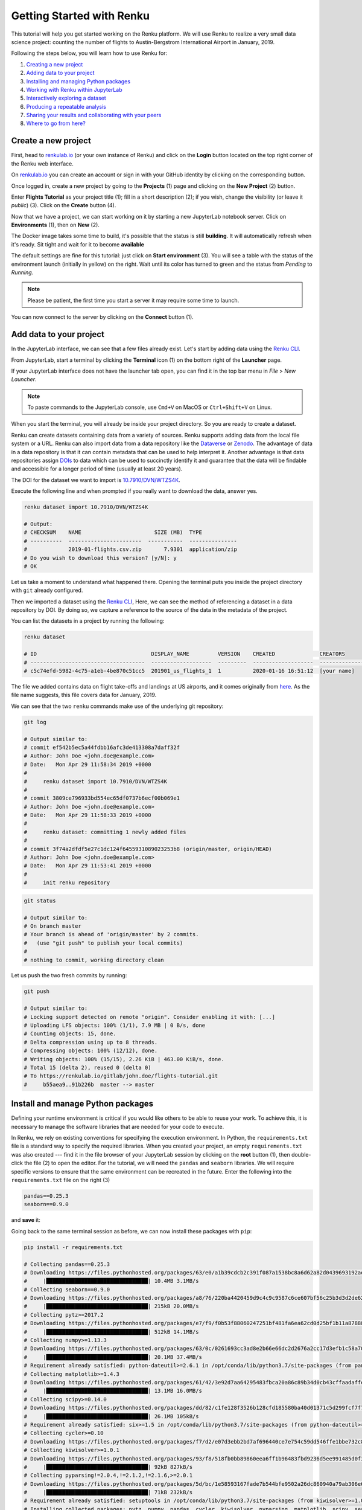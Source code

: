 .. _first_steps:

Getting Started with Renku
==========================

This tutorial will help you get started working on the Renku platform. We will
use Renku to realize a very small data science project: counting the
number of flights to Austin-Bergstrom International Airport in January, 2019.

Following the steps below, you will learn how to use Renku for:

1. `Creating a new project <create_project_>`_
2. `Adding data to your project <add_data_>`_
3. `Installing and managing Python packages <python_environment_>`_
4. `Working with Renku within JupyterLab <jupyterlab_>`_
5. `Interactively exploring a dataset <interactive_exploration_>`_
6. `Producing a repeatable analysis <create_workflow_>`_
7. `Sharing your results and collaborating with your peers <sharing_is_caring_>`_
8. `Where to go from here? <where_to_go_>`_

.. _create_project:

Create a new project
--------------------

First, head to renkulab.io_ (or your own instance of
Renku) and click on the **Login** button located on the top right corner of
the Renku web interface.

On renkulab.io_ you can create an account or sign in with your GitHub
identity by clicking on the corresponding button.

Once logged in, create a new project by going to the **Projects** (1) page
and clicking on the **New Project** (2) button.

.. image:: ../_static/images/ui_01_create-project.png
    :width: 100%
    :align: center
    :alt: Head to new project page

Enter **Flights Tutorial** as your project title (1); fill in a short
description (2); if you wish, change the visibility (or leave it *public*) (3).
Click on the **Create** button (4).

.. image:: ../_static/images/ui_02_new-project.png
    :width: 100%
    :align: center
    :alt: Create a new project

Now that we have a project, we can start working on it by starting a
new JupyterLab notebook server. Click on **Environments** (1),
then on **New** (2).

.. image:: ../_static/images/ui_03.1_notebook-servers.png
    :width: 100%
    :align: center
    :alt: Head to environments page

The Docker image takes some time to build, it's possible that the
status is still **building**. It will automatically refresh when
it's ready. Sit tight and wait for it to become **available**

.. image:: ../_static/images/ui_03.2_notebook-servers.png
    :width: 100%
    :align: center
    :alt: Start new environment

The default settings are fine for this tutorial: just click on
**Start environment** (3). You will see a table with the  status
of the environment launch (initially in yellow) on the right.
Wait until its color has turned to green and the status from
*Pending* to *Running*.

.. note::

    Please be patient, the first time you start a server it may require
    some time to launch.

You can now connect to the server by clicking on the **Connect** button (1).

.. image:: ../_static/images/ui_04_connect-to-server.png
    :width: 100%
    :align: center
    :alt: Connect to environment

.. _add_data:

Add data to your project
------------------------

In the JupyterLab interface, we can see that a few files already exist.
Let's start by adding data using the `Renku CLI <https://renku-python.readthedocs.io/en/latest/commands.html>`__.

From JupyterLab, start a terminal by clicking the **Terminal** icon (1)
on the bottom right of the **Launcher** page.

.. image:: ../_static/images/jupyterlab-open-terminal.png
    :width: 85%
    :align: center
    :alt: Open terminal in JupyterLab

If your JupyterLab interface does not have the launcher tab open, you can
find it in the top bar menu in *File* > *New Launcher*.

.. note::

  To paste commands to the JupyterLab console, use ``Cmd+V`` on MacOS or
  ``Ctrl+Shift+V`` on Linux.

When you start the terminal, you will already be inside your project
directory. So you are ready to create a dataset.

Renku can create datasets containing data from a variety of sources. Renku
supports adding data from the local file system or a URL. Renku can also
import data from a data repository like the
`Dataverse <https://dataverse.harvard.edu>`_ or `Zenodo <https://zenodo.org>`_.
The advantage of data in a data repository is that it can contain metadata that
can be used to help interpret it. Another advantage is that data repositories
assign `DOIs <https://www.doi.org>`_ to data which can be used to
succinctly identify it and guarantee that the data will be findable and
accessible for a longer period of time (usually at least 20 years).

The DOI for the
dataset we want to import is `10.7910/DVN/WTZS4K <https://www.doi.org/10.7910/DVN/WTZS4K>`_.

Execute the following line and when prompted if you really want to download the
data, answer yes.

.. code-block:: console

    renku dataset import 10.7910/DVN/WTZS4K

    # Output:
    # CHECKSUM    NAME                       SIZE (MB)  TYPE
    # ----------  -----------------------  -----------  ---------------
    #             2019-01-flights.csv.zip       7.9301  application/zip
    # Do you wish to download this version? [y/N]: y
    # OK

Let us take a moment to understand what happened there. Opening the terminal
puts you inside the project directory with ``git`` already configured.

Then we imported a dataset  using the  `Renku CLI <http
://renku-python.readthedocs.io/>`__, Here, we can see the method of
referencing a dataset in a data repository by DOI. By doing so,
we capture a reference to the source of the data in the metadata of the
project.

You can list the datasets in a project by running the following:

.. code-block:: console

        renku dataset

        # ID                                    DISPLAY_NAME         VERSION    CREATED              CREATORS
        # ------------------------------------  -------------------  ---------  -------------------  ---------------
        # c5c74efd-5982-4c75-a1eb-4be870c51cc5  201901_us_flights_1  1          2020-01-16 16:51:12  [your name]

The file we added contains data on flight take-offs and landings at US airports, and it
comes originally from `here <https://www.transtats.bts.gov>`_. As the file
name suggests, this file covers data for January, 2019.

We can see that the two ``renku`` commands make use of the underlying git
repository:

.. code-block:: console

    git log

    # Output similar to:
    # commit ef542b5ec5a44fdbb16afc3de413308a7daff32f
    # Author: John Doe <john.doe@example.com>
    # Date:   Mon Apr 29 11:58:34 2019 +0000
    #
    #     renku dataset import 10.7910/DVN/WTZS4K
    #
    # commit 3809ce796933bd554ec65df0737b6ecf00b069e1
    # Author: John Doe <john.doe@example.com>
    # Date:   Mon Apr 29 11:58:33 2019 +0000
    #
    #     renku dataset: committing 1 newly added files
    #
    # commit 3f74a2dfdf5e27c1dc124f6455931089023253b8 (origin/master, origin/HEAD)
    # Author: John Doe <john.doe@example.com>
    # Date:   Mon Apr 29 11:53:41 2019 +0000
    #
    #     init renku repository

.. code-block:: console

    git status

    # Output similar to:
    # On branch master
    # Your branch is ahead of 'origin/master' by 2 commits.
    #   (use "git push" to publish your local commits)
    #
    # nothing to commit, working directory clean

Let us push the two fresh commits by running:

.. code-block:: console

    git push

    # Output similar to:
    # Locking support detected on remote "origin". Consider enabling it with: [...]
    # Uploading LFS objects: 100% (1/1), 7.9 MB | 0 B/s, done
    # Counting objects: 15, done.
    # Delta compression using up to 8 threads.
    # Compressing objects: 100% (12/12), done.
    # Writing objects: 100% (15/15), 2.26 KiB | 463.00 KiB/s, done.
    # Total 15 (delta 2), reused 0 (delta 0)
    # To https://renkulab.io/gitlab/john.doe/flights-tutorial.git
    #     b55aea9..91b226b  master --> master


.. _python_environment:

Install and manage Python packages
----------------------------------

Defining your runtime environment is critical if you would like others to be
able to reuse your work. To achieve this, it is necessary to manage the
software libraries that are needed for your code to execute.

In Renku, we rely on existing conventions for specifying the execution
environment. In Python, the ``requirements.txt`` file is a standard way to
specify the required libraries. When you created your project, an empty
``requirements.txt`` was also created --- find it in the file browser of your
JupyterLab session by clicking on the **root** button (1), then double-click
the file (2) to open the editor. For the tutorial, we will need the ``pandas``
and ``seaborn`` libraries. We will require specific versions to ensure that the
same environment can be recreated in the future. Enter the following into the
``requirements.txt`` file on the right (3)

.. code-block:: console

    pandas==0.25.3
    seaborn==0.9.0

and **save** it:

.. image:: ../_static/images/ui_04.1_jupyterlab-setup-requirements.png
    :width: 85%
    :align: center
    :alt: Configuring package dependencies

Going back to the same terminal session as before, we can now
install these packages with ``pip``:

.. code-block:: console

    pip install -r requirements.txt

    # Collecting pandas==0.25.3
    # Downloading https://files.pythonhosted.org/packages/63/e0/a1b39cdcb2c391f087a1538bc8a6d62a82d0439693192aef541d7b123769/pandas-0.25.3-cp37-cp37m-manylinux1_x86_64.whl (10.4MB)
    #     |████████████████████████████████| 10.4MB 3.1MB/s
    # Collecting seaborn==0.9.0
    # Downloading https://files.pythonhosted.org/packages/a8/76/220ba4420459d9c4c9c9587c6ce607bf56c25b3d3d2de62056efe482dadc/seaborn-0.9.0-py3-none-any.whl (208kB)
    #     |████████████████████████████████| 215kB 20.0MB/s
    # Collecting pytz>=2017.2
    # Downloading https://files.pythonhosted.org/packages/e7/f9/f0b53f88060247251bf481fa6ea62cd0d25bf1b11a87888e53ce5b7c8ad2/pytz-2019.3-py2.py3-none-any.whl (509kB)
    #     |████████████████████████████████| 512kB 14.1MB/s
    # Collecting numpy>=1.13.3
    # Downloading https://files.pythonhosted.org/packages/63/0c/0261693cc3ad8e2b66e66dc2d2676a2cc17d3efb1c58a70db73754320e47/numpy-1.18.1-cp37-cp37m-manylinux1_x86_64.whl (20.1MB)
    #     |████████████████████████████████| 20.1MB 37.4MB/s
    # Requirement already satisfied: python-dateutil>=2.6.1 in /opt/conda/lib/python3.7/site-packages (from pandas==0.25.3->-r requirements.txt (line 1)) (2.8.1)
    # Collecting matplotlib>=1.4.3
    # Downloading https://files.pythonhosted.org/packages/61/42/3e92d7aa64295483fbca20a86c89b34d0cb43cffaadaffe028793902d790/matplotlib-3.1.2-cp37-cp37m-manylinux1_x86_64.whl (13.1MB)
    #     |████████████████████████████████| 13.1MB 16.0MB/s
    # Collecting scipy>=0.14.0
    # Downloading https://files.pythonhosted.org/packages/dd/82/c1fe128f3526b128cfd185580ba40d01371c5d299fcf7f77968e22dfcc2e/scipy-1.4.1-cp37-cp37m-manylinux1_x86_64.whl (26.1MB)
    #     |████████████████████████████████| 26.1MB 105kB/s
    # Requirement already satisfied: six>=1.5 in /opt/conda/lib/python3.7/site-packages (from python-dateutil>=2.6.1->pandas==0.25.3->-r requirements.txt (line 1)) (1.13.0)
    # Collecting cycler>=0.10
    # Downloading https://files.pythonhosted.org/packages/f7/d2/e07d3ebb2bd7af696440ce7e754c59dd546ffe1bbe732c8ab68b9c834e61/cycler-0.10.0-py2.py3-none-any.whl
    # Collecting kiwisolver>=1.0.1
    # Downloading https://files.pythonhosted.org/packages/93/f8/518fb0bb89860eea6ff1b96483fbd9236d5ee991485d0f3eceff1770f654/kiwisolver-1.1.0-cp37-cp37m-manylinux1_x86_64.whl (90kB)
    #     |████████████████████████████████| 92kB 827kB/s
    # Collecting pyparsing!=2.0.4,!=2.1.2,!=2.1.6,>=2.0.1
    # Downloading https://files.pythonhosted.org/packages/5d/bc/1e58593167fade7b544bfe9502a26dc860940a79ab306e651e7f13be68c2/pyparsing-2.4.6-py2.py3-none-any.whl (67kB)
    #     |████████████████████████████████| 71kB 232kB/s
    # Requirement already satisfied: setuptools in /opt/conda/lib/python3.7/site-packages (from kiwisolver>=1.0.1->matplotlib>=1.4.3->seaborn==0.9.0->-r requirements.txt (line 2)) (41.6.0.post20191101)
    # Installing collected packages: pytz, numpy, pandas, cycler, kiwisolver, pyparsing, matplotlib, scipy, seaborn
    # Successfully installed cycler-0.10.0 kiwisolver-1.1.0 matplotlib-3.1.2 numpy-1.18.1 pandas-0.25.3 pyparsing-2.4.6 pytz-2019.3 scipy-1.4.1 seaborn-0.9.0

And we need to capture this change in git.

.. code-block:: console

    git add requirements.txt
    git commit -m"Installed pandas and seaborn"
    git push

    # [master 1772863] Installed pandas and seaborn
    # 1 file changed, 2 insertions(+)
    # Counting objects: 3, done.
    # Delta compression using up to 8 threads.
    # Compressing objects: 100% (2/2), done.
    # Writing objects: 100% (3/3), 313 bytes | 313.00 KiB/s, done.
    # Total 3 (delta 1), reused 0 (delta 0)
    # To https://dev.renku.ch/gitlab/john.doe/flights-tutorial.git
    #     91b226b..c1dcfe4  master -> master

.. warning::

  Make sure that you update the *requirements.txt* file after you install
  new packages. This ensures that the packages needed to work on your project
  will be available to your peers when collaborating on a project.

When an updated *requirements.txt* file is pushed to renkulab, renkulab will
rebuild the software stack used for the interactive environments. If you shut
down an interactive environment, the next time you start a new one,
the packages specified in ``requirements.txt`` will already be
available in the new environment.

.. _jupyterlab:

Use Renku from within JupyterLab
--------------------------------

Create new notebooks
^^^^^^^^^^^^^^^^^^^^

In the JupyterLab interface, use the file navigator in the left sidebar to go
to the **Files** (1) tab. Here, you see a listing of files and folders from
your project. To create a new notebook, first double-click on the **notebooks**
folder (2), then on the **'+'** button (3). Select *Python 3* to create a new
notebook (4).

.. image:: ../_static/images/jupyterlab-files-notebooks.png
    :width: 85%
    :align: center
    :alt: Files tab and notebooks folder in JupyterLab

To rename the notebook, right-click on its name (``Untitled.ipynb``) and
select rename.

.. image:: ../_static/images/jupyterlab-rename.png
    :width: 85%
    :align: center
    :alt: Rename notebook in JupyterLab

If you are not familiar with JupyterLab, you can read more in the
`JupyterLab documentation <https://jupyterlab.readthedocs.io/en/latest/>`_. You may want to take some time to play with the JupyterLab
interface before continuing.

If you want to save your new notebook(s), you can go to the console and use
``git`` to add your work to the repository. For example, if you want to keep
the new notebook(s), run the following in the terminal:

.. code-block:: console

    git add notebooks # track everything inside the notebooks folder
    git commit -m "Added some notebooks"
    git push

    # [master 0fb9ac1] Added some notebooks
    #     1 file changed, 32 insertions(+)
    #     create mode 100644 notebooks/MyNewNotebook.ipynb
    # Counting objects: 4, done.
    # Delta compression using up to 8 threads.
    # Compressing objects: 100% (4/4), done.
    # Writing objects: 100% (3/3), 639 bytes | 639.00 KiB/s, done.
    # Total 4 (delta 1), reused 0 (delta 0)
    # To https://dev.renku.ch/gitlab/john.doe/flights-tutorial.git
    #     c1dcfe4..0fb9ac1  master -> master

If you prefer to use a UI, an extension providing access to the basic git
commands is built into JupyterLab. Click on the git icon on the left sidebar of
JupyterLab (1) to open the git panel. Here, you can add untracked files by
selecting them and clicking the up arrow (2). Finally, you can enter a commit
message in (3) and click the check mark to make a commit.

.. image:: ../_static/images/jupyterlab-git-panel.png
    :width: 85%
    :align: center
    :alt: Commit notebook in JupyterLab


.. _interactive_exploration:

Interactively explore the flights data
^^^^^^^^^^^^^^^^^^^^^^^^^^^^^^^^^^^^^^

At this point in a data-science project, you would normally start by looking at
the data, trying to understand its structure, and see how to go about answering
our question: *how many flights had Austin, TX as their destination.*

In this tutorial, we will jump-start the process by using some notebooks that
have already been prepared.

Use the commands below to add the first notebook to your project.

.. code-block:: console

    wget -O notebooks/00-FilterFlights.ipynb https://renkulab.io/gitlab/renku-tutorial/renku-tutorial-flights/raw/master/.tutorial/meta/templates/00-FilterFlights-doi.ipynb

    # Output similar to:
    # --2019-04-29 14:38:02--  https://renkulab.io/gitlab/renku-tutorial/renku-tutorial-flights/raw/master/.tutorial/meta/templates/00-FilterFlights-doi.ipynb
    # Resolving renkulab.io (renkulab.io)... 86.119.40.77
    # Connecting to renkulab.io (renkulab.io)|86.119.40.77|:443... connected.
    # HTTP request sent, awaiting response... 200 OK
    # Length: 1909 (1.9K) [text/plain]
    # Saving to: ‘notebooks/00-FilterFlights.ipynb’
    #
    # notebooks/00-FilterFlights.ipynb        100%[==============================================================================>]   1.86K  --.-KB/s    in 0s
    #
    # 2019-04-29 14:38:03 (105 MB/s) - ‘notebooks/00-FilterFlights.ipynb’ saved [1909/1909]

.. code-block:: console

    git add notebooks
    git commit -m"Created notebook to filter flights to AUS, TX."
    git push

    # [...]
    # To https://dev.renku.ch/gitlab/john.doe/flights-tutorial.git
    #     0fb9ac1..d0c4d1f  master -> master

You should look at the notebook by navigating to
*notebooks/00-FilterFlights.ipynb*. The logic is not complex to understand, but
you should feel free to execute it to see what it does.

Refactor the notebook
^^^^^^^^^^^^^^^^^^^^^

To make our filtering step easier to reuse and easier to maintain, we will
refactor what we have written in the notebook into a Python script. To do this
we convert the code in the notebook into a regular Python *.py* file.

Again, for the tutorial, we have already done the refactoring work for you,
and you can just download the script. We will save it in the `src` folder
because it is source code.

.. code-block:: console

    mkdir src
    wget -O src/00-FilterFlights.py https://renkulab.io/gitlab/renku-tutorial/renku-tutorial-flights/raw/master/.tutorial/meta/templates/00-FilterFlights.py

    # [...]
    # 2019-04-29 14:56:52 (114 MB/s) - ‘src/00-FilterFlights.py’ saved [1823/1823]

You can inspect the code in the file viewer in your JupyterLab session.

Again, the code needs to be added to the repository:

.. code-block:: console

    git add src
    git commit -m"Extracted logic from FilterFlights notebook into script."
    git push

    # [...]
    # To https://dev.renku.ch/gitlab/john.doe/flights-tutorial.git
    #     a40f192..7922ee1  master -> master

.. _create_workflow:

Build a reproducible workflow
-----------------------------

Create a workflow step
^^^^^^^^^^^^^^^^^^^^^^

Now we will use ``renku`` to create a reproducible, reusable "workflow". A
workflow consists of a series of steps, each of which may consume some input
files, execute code, and produce output files. The outputs of one step are
frequently the inputs of another --- this creates a dependency between the code
execution and results. When workflows become more complex, the bookkeeping can
be tedious. That is where Renku comes in --- it is designed to keep
track of these dependencies for you. We will illustrate some of these concepts
with a simple example (see also the :ref:`lineage` in the documentation_).

First, let us make sure the project repository is clean. Run:

.. code-block:: console

    git status

    # On branch master
    # Your branch is up-to-date with 'origin/master'.
    #
    # nothing to commit, working directory clean

Make sure the output ends with ``nothing to commit, working tree clean``.
Otherwise, you have to clean up your project repository by either removing
the changes or committing them to the repository.

.. note::

    You can undo your changes with:

    .. code-block:: console

        git checkout .
        git clean -fd

    Or, if you want to keep your changes, commit with:

    .. code-block:: console

        git add -A
        git commit -m "My own changes"
        git push

The ``00-FilterFlights.py`` script takes two input parameters: 1. a file to
process as an input 2. a path for storing the output. So to run it, we would
normally execute the following:

.. code-block:: console

    mkdir -p data/output        # Create the output directory
    python src/00-FilterFlights.py data/201901_us_flights_1/2019-01-flights.csv.zip data/output/2019-01-flights-filtered.csv

For renku to capture information about the execution, we need to make a small
change: we prepend ``renku run`` to the python command.

.. code-block:: console

    mkdir -p data/output        # Create the output directory
    renku run python src/00-FilterFlights.py data/201901_us_flights_1/2019-01-flights.csv.zip data/output/2019-01-flights-filtered.csv

Go ahead and run this command: it will create the preprocessed data file,
including the specification of *how* this file was created, and commit all the
changes to the repository. See the `renku command line docs <https://renku-
python.readthedocs.io/en/latest/commands.html>`_ for more information on this
and other commands.

.. note::

    Did you accidentally run the python command first? You would get
    an error like this

    .. code-block:: console

        # Error: The repository is dirty. Please use the "git" command to clean it.
        # On branch master
        # Your branch is up to date with 'origin/master'.
        # Untracked files:
        # (use "git add <file>..." to include in what will be committed)
        #         data/output/

    Remove the untracked files and this time execute ``only`` the renku command

    .. code-block:: console

        rm data/output/*
        renku run python src/00-FilterFlights.py data/201901_us_flights_1/2019-01-flights.csv.zip data/output/2019-01-flights-filtered.csv

.. note::

    Did you get an error like this instead?

    .. code-block:: console

        # Traceback (most recent call last):
        # File "src/00-FilterFlights.py", line 26, in <module>
        #     df.to_csv(output_path, index=False)
        # File "/opt/conda/lib/python3.7/site-packages/pandas/core/generic.py", line 3228, in to_csv
        #     formatter.save()
        # File "/opt/conda/lib/python3.7/site-packages/pandas/io/formats/csvs.py", line 183, in save
        #     compression=self.compression,
        # File "/opt/conda/lib/python3.7/site-packages/pandas/io/common.py", line 399, in _get_handle
        #     f = open(path_or_buf, mode, encoding=encoding, newline="")
        # FileNotFoundError: [Errno 2] No such file or directory: 'data/output/2019-01-flights-filtered.csv'
        # Error: Command returned non-zero exit status 1.

    If in the process of working through the tutorial, you stopped the
    interactive environment and started a new one along the way, this may
    happen. Why?
    `Under the hood <https://renku-python.readthedocs.io/en/latest/api.html>`_,
    we use
    `git-lfs <https://git-lfs.github.com/>`_
    to save large files, and these files may not be fetched when a new
    environment is started. We try to retrieve them automatically when needed
    for a renku command, but that may not always work.

    If you check the ``data/201901_us_flights_1/2019-01-flights.csv.zip`` file you
    will see only a few lines of metadata starting with
    ``version https://git-lfs.github.com/spec/v1``. You can easily
    fetch the data manually from the console by running

    .. code-block:: console

      git lfs pull

      # Downloading LFS objects: 100% (1/1), 66MB | 22 MB/s

    Another way to verify that your lfs files have been fetched is running the
    ``ls-files`` command and check if every file has a "*" (pulled) or a "-"
    (not pulled)

    .. code-block:: console

      git lfs ls-files

      # 2b1851ab60 * data/201901_us_flights_1/2019-01-flights.csv.zip


.. warning::

   Do *not* make any edits to the code before the ``renku run``
   command is finished. In order to keep track of the outputs of
   your script, renku will automatically add the changes to
   ``git``. If you want to modify your project while a ``renku`` command
   is executing, you should create a new branch.

**Aside: looking at data in JupyterLab**

The original zip file is not easy to visualize in Jupyter,
but the csv output of filtering can be opened from JupyterLab by navigating to
the **File** tab on the top left (1), then clicking ``data``
folder (2) and ``output`` (3).

.. image:: ../_static/images/ui_04.2_jupyterlab-file-data.png
    :width: 85%
    :align: center
    :alt: File tab and data folder

Opening the file
``2019-01-flights-filtered.csv`` (1),
we can see its contents (2).

.. image:: ../_static/images/ui_04.3_jupyterlab-data-open-csv.png
    :width: 85%
    :align: center
    :alt: Files tab and notebooks folder in JupyterLab


Add a second workflow step
^^^^^^^^^^^^^^^^^^^^^^^^^^

We will now develop a notebook to count the flights in the filtered data file.
As before, we will fast-forward through this step by downloading the solution.

.. code-block:: console

    wget -O notebooks/01-CountFlights.ipynb https://renkulab.io/gitlab/renku-tutorial/renku-tutorial-flights/raw/master/.tutorial/meta/templates/01-CountFlights.ipynb

    # --2019-04-29 14:45:31--  https://renkulab.io/gitlab/renku-tutorial/renku-tutorial-flights/raw/master/.tutorial/meta/templates/01-CountFlights.ipynb
    # Resolving renkulab.io (renkulab.io)... 86.119.40.77
    # Connecting to renkulab.io (renkulab.io)|86.119.40.77|:443... connected.
    # HTTP request sent, awaiting response... 200 OK
    # Length: 1909 (1.9K) [text/plain]
    # Saving to: ‘notebooks/01-CountFlights.ipynb’
    #
    # notebooks/01-CountFlights.ipynb        100%[==============================================================================>]   1.86K  --.-KB/s    in 0s
    #
    # 2019-04-29 14:38:03 (105 MB/s) - ‘notebooks/01-CountFlights.ipynb’ saved [1909/1909]

Whenever we make changes, we need to record our work in git.

.. code-block:: console

    git add notebooks
    git commit -m"Created notebook to count flights"
    git push

    # [...]
    # To https://dev.renku.ch/gitlab/john.doe/flights-tutorial.git
    #     0fb9ac1..d0c4d1f  master -> master

You can look at the notebook to see how the logic works:
notebooks/01-CountFlights.ipynb.

We want to use this notebook to make a second step in the workflow.
For this, we are going to use papermill_.

Though Jupyter notebooks are very useful tools for interactively working with
data, they create some difficulties for reproducibility. A notebook that has
been manually executed may not be reproducible because the cells are not
required to be run in a fixed order. And notebooks are difficult to reuse
and apply to new data because they cannot be easily parametrized.

The tool papermill_ solves both these problems, and we will use it to create
the second step of our workflow.

First, let us make sure the project repository is clean. Run:

.. code-block:: console

    git status

    # On branch master
    # Your branch is up-to-date with 'origin/master'.
    #
    # nothing to commit, working directory clean

If the output does not end with ``nothing to commit, working tree clean``,
cleanup the project repository by either removing the changes or
committing them.

.. note::

    You can undo your changes with:

    .. code-block:: console

        git checkout .
        git clean -fd

    Or, if you want to keep your changes, commit with:

    .. code-block:: console

        git add -A
        git commit -m "My own changes"
        git push

Using papermill, we can run the notebook in a reproducible and
parameterizable way. Running a notebook with papermill produces
a new notebook containing the executed cells as output.

.. code-block:: console

    renku run papermill \
        notebooks/01-CountFlights.ipynb \
        notebooks/01-CountFlights.ran.ipynb \
        -p input_path data/output/2019-01-flights-filtered.csv  \
        -p output_path data/output/2019-01-flights-count.txt
    git push

    # Output similar to:
    # Input Notebook:  notebooks/01-CountFlights.ipynb
    # Output Notebook: notebooks/01-CountFlights.ran.ipynb
    # Executing: 100%|█████████████████████████████████████████████████████| 11/11 [00:01<00:00,  5.70cell/s]


Update your results
^^^^^^^^^^^^^^^^^^^

Here, we will quickly see one of the advantages of using the ``renku`` command
line tool.

Open the notebook `notebooks/01-CountFlights.ran.ipynb`, which contains the
output of running the notebook in the last step. In it, you should see that
there were 23078 flights to Austin, TX in Jan 2019.

.. image:: ../_static/images/ui_04.4_jupyterlab-results_1.png
    :width: 85%
    :align: center
    :alt: First run results

This does not seem quite right. Austin, TX is not a very large airport, but
that number would mean that it had a flight landing on average
every two minutes, around the clock, during the entire month of January 2019.

Go back and take a look at the file ``src/00-FilterFlights.py`` file: it
contains an error! In the code block

.. code-block:: console

    # Select only flights to Austin (AUS)
    df = df[df['DEST'] == 'DFW']

we want to select flights to Austin-Bergstrom (AUS), but mistakenly select
flights to a different airport, ``DFW``. This would explain the discrepancy
we found. Dallas/Fort Worth is a much larger airport.

Let us fix this. Change ``DFW`` to ``AUS`` and save the file. Now when you
execute ``git status`` you should see something like the following:

.. code-block:: console

    git status

    # Output:
    # On branch master
    # Your branch is up to date with 'origin/master'.
    #
    # Changes not staged for commit:
    #   (use "git add <file>..." to update what will be committed)
    #   (use "git checkout -- <file>..." to discard changes in working directory)
    #
    #         modified:   src/00-FilterFlights.py
    #
    # no changes added to commit (use "git add" and/or "git commit -a")

Since we have made a change to our code, we need to commit the updated file to
the repository.

.. code-block:: console

    git add src/00-FilterFlights.py
    git commit -m"Fixed filter to use AUS, not DFW."
    git push

    # [...]
    # To https://dev.renku.ch/gitlab/john.doe/flights-tutorial.git
    #     a40f192..7922ee1  master -> master

**Reflection**

Now that we have made this change, how would you update everything *without*
Renku? Without Renku, you would need to think back and remember what files
would be affected by this change and what commands were run to initially
create them. To effect an update, you would manually carry out those steps
again, while being careful to do so in the correct order.

So without Renku, updating a project in response to a change can be tedious and
error-prone. But *with* Renku, it is very easy. We can just ask the system
what changed and what needs to be updated.

.. code-block:: console

    renku status

    # On branch master
    # Files generated from newer inputs:
    #   (use "renku log [<file>...]" to see the full lineage)
    #   (use "renku update [<file>...]" to generate the file from its latest inputs)
    #
    #         data/output/2019-01-flights-count.txt: src/00-FilterFlights.py#10d92afb
    #         data/output/2019-01-flights-filtered.csv: src/00-FilterFlights.py#10d92afb
    #         notebooks/01-CountFlights.ran.ipynb: src/00-FilterFlights.py#10d92afb
    #
    # Input files used in different versions:
    #   (use "renku log --revision <sha1> <file>" to see a lineage for the given revision)
    #
    #         src/00-FilterFlights.py: 10d92afb, 9630da17

Renku is telling us that ``src/00-FilterFlights.py`` was changed and
``data/output/2019-01-flights-filtered.csv``, ``01-CountFlights.ran.ipynb``,
``data/output/2019-01-flights-count.txt`` all need to be updated as a result.
We do not need to remember how to update them: Renku already knows this. We can
just ask it to make the update by running ``renku update``.

.. code-block:: console

    renku update

    # Resolved '.renku/workflow/2fd4341a00c945fbaf00cb3f0942c674.cwl' to 'file:///work/flights-tutorial/.renku/workflow/2fd4341a00c945fbaf00cb3f0942c674.cwl'
    # [workflow ] start
    # [workflow ] starting step step_2
    # [step step_2] start
    # [job step_2] /tmp/tmpawwugtz3$ python \
    #     /tmp/tmpawwugtz3/src/00-FilterFlights.py \
    #     /tmp/tmpawwugtz3/data/flights/2019-01-flights.csv.zip \
    #     data/output/2019-01-flights-filtered.csv
    # [job step_2] completed success
    # [step step_2] completed success
    # [workflow ] starting step step_1
    # [step step_1] start
    # [job step_1] /tmp/tmp5djthljs$ papermill \
    #     /tmp/tmp5djthljs/notebooks/01-CountFlights.ipynb \
    #     notebooks/01-CountFlights.ran.ipynb \
    #     -p \
    #     input_path \
    #     /tmp/tmp5djthljs/data/output/2019-01-flights-filtered.csv \
    #     -p \
    #     output_path \
    #     data/output/2019-01-flights-count.txt
    # Input Notebook:  /tmp/tmp5djthljs/notebooks/01-CountFlights.ipynb
    # Output Notebook: notebooks/01-CountFlights.ran.ipynb
    # Executing: 100%|█████████████████████████████████████████████████████| 11/11 [00:03<00:00,  3.67cell/s]
    # [job step_1] completed success
    # [step step_1] completed success
    # [workflow ] completed success

**Wasn't that easy!?**

Now, if you look at notebooks/01-CountFlights.ran.ipynb, you should see that
there were 4951 flights to Austin, TX in Jan 2019, which sounds plausible.

.. image:: ../_static/images/ui_04.5_jupyterlab-results_2.png
    :width: 85%
    :align: center
    :alt: Second run results

Before calling it a day, we should not forget to push our work:

.. code-block:: console

    git push

    # [...]
    # Uploading LFS objects: 100% (7/7), 69 MB | 25 MB/s, done
    # Counting objects: 39, done.
    # Delta compression using up to 8 threads.
    # Compressing objects: 100% (36/36), done.
    # Writing objects: 100% (39/39), 4.59 KiB | 1.15 MiB/s, done.
    # Total 39 (delta 14), reused 0 (delta 0)
    # To https://dev.renku.ch/gitlab/lorenzo.cavazzi.tech/deleteme.git
    #    8892173..8d00b71  master -> master


.. _sharing_is_caring:

Share your results and collaborate with your peers
--------------------------------------------------

In this section, we will see how to use Renku to collaborate on projects. For
an overview on collaboration, see :ref:`collaborating`.

Discussions with Issues
^^^^^^^^^^^^^^^^^^^^^^^

Let us start by going back to the Renku web interface on renkulab.io_ or
whichever instance you are using for this tutorial. Make sure you are logged
in, so you can see your projects list by clicking on ``Projects`` in the top
navigation bar.

Click on your ``flights-tutorial`` project to open it and then go to the
**Issues** sub tab (2) of the **Collaboration** tab (1). It is probably empty
at the moment, so let us start a new discussion by clicking on the
**New Issue** button (3).

.. image:: ../_static/images/ui_05_new-issue.png
    :width: 85%
    :align: center
    :alt: New issue in Renku UI

In the **New Issue** form, fill in the **Title** and **Description**
as follows.

* Title: Data source
* Description: Where does the data come from?

Do not change the **Visibility** and click on **Create**.

The **Issues** sub tab should now list the newly created issue.

In Renku, issues are media-rich discussions you can use to help keep track of
your work and to collaborate with others.

To participate in a given issue and add comments, click on the title.

.. image:: ../_static/images/ui_06_issues-list.png
    :width: 85%
    :align: center
    :alt: Kus list in Renku UI

This will display the thread of comments from the selected issue.
To write something and add it to the discussion, use the text
box and click submit.

.. image:: ../_static/images/ui_07_new-issue-comment.png
    :width: 85%
    :align: center
    :alt: Participate in a issue in Renku UI

The comments are entered using the Markdown format (`cheatsheet here <https://github.com/adam-p/markdown-here/wiki/Markdown-Cheatsheet>`_). You can also embed notebook files
and markdown files to have them rendered in-line in the issue body or comment.
The syntax is as follows:

.. code-block:: console

    ![description](file-location)

Let us try this with our question about where the data is coming from.
Copy and paste the following text in the text box and hit **Submit**.

.. code-block:: console

    The readme should be updated with information about the data source:

    ![Readme](README.md)

.. image:: ../_static/images/ui_08_issue-comment-1.png
    :width: 85%
    :align: center
    :alt: Issue example 1 in Renku UI

Now, you can use **Launch JupyterLab** to open and edit the ``README.md`` file.
You can mention that the data comes from the *US Dept. of Transportation,
Bureau of Transportation Statistics*, with a link to its home page:
https://www.transtats.bts.gov

To update the repository after changing the ``README.md`` file, open a console
by clicking on the '+' button and then selecting **Terminal**.

Use ``git`` to save your changes:

.. code-block:: console

    git add README.md
    git commit -m"Added data source information to the Readme"
    git push

Now that the ``README.md`` file has been updated, we can **Close**
the issue (1).

.. image:: ../_static/images/ui_09_close-issue.png
    :width: 85%
    :align: center
    :alt: Close issue in Renku UI

Doing so indicates that the corresponding discussion is closed.
This can be useful to sort discussions and find out what is currently
work-in-progress and what has been completed within the project.

Now, let us create another issue and embed a notebook in the discussion.

* Title: General data exploration
* Description: First look at the dataset

Add a comment with the following content:

.. code-block:: console

    Let's explore the dataset! Here is what we know:

    ![Exploration notebook](notebooks/01-CountFlights.ran.ipynb)

After creating the issue, you will see the contents of the notebook displayed
in the comment. You can collapse/expand the notebook display by clicking on its
title in blue.

.. image:: ../_static/images/ui_10_embed-notebook.png
    :width: 85%
    :align: center
    :alt: Embedded notebook in Renku UI

.. _where_to_go:

Where to go from here?
----------------------

* Create your own project on renkulab.io!
* Explore the documentation_
* Read more about the `Renku CLI <http://renku-python.readthedocs.io/>`__
* Join us on `Gitter <https://gitter.im/SwissDataScienceCenter/renku>`_, `GitHub <https://github.com/SwissDataScienceCenter/renku>`_, or `Discourse <https://renku.discourse.group>`_

.. _renkulab.io: https://renkulab.io
.. _documentation: https://renku.readthedocs.io/
.. _papermill: https://papermill.readthedocs.io/en/latest/
